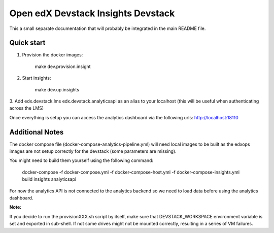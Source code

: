 Open edX Devstack Insights Devstack
===================================

This a small separate documentation that will probably be integrated in the main README file.

Quick start
-----------

1. Provision the docker images:

    make dev.provision.insight

2. Start insights:

    make dev.up.insights

3. Add edx.devstack.lms edx.devstack.analyticsapi as an alias to your localhost (this will
be useful when authenticating across the LMS)


Once everything is setup you can access the analytics dashboard via the following urls: http://localhost:18110


Additional Notes
----------------

The docker compose file (docker-compose-analytics-pipeline.yml) will need local images to be built
as the edxops images are not setup correctly for the devstack (some parameters are missing).

You might need to build them yourself using the following command:


    docker-compose  -f docker-compose.yml -f docker-compose-host.yml -f docker-compose-insights.yml build insights analyticsapi


For now the analytics API is not connected to the analytics backend so we need to load data before using
the analytics dashboard.


**Note:**

If you decide to run the provisionXXX.sh script by itself, make sure that DEVSTACK_WORKSPACE environment
variable is set and exported in sub-shell. If not some drives might not be mounted correctly, resulting in
a series of VM failures.

